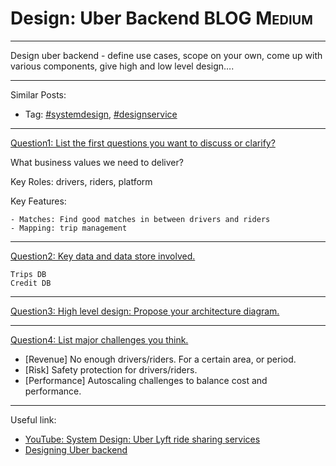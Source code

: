 * Design: Uber Backend                                          :BLOG:Medium:
#+STARTUP: showeverything
#+OPTIONS: toc:nil \n:t ^:nil creator:nil d:nil
:PROPERTIES:
:type: systemdesign, designservice
:END:
---------------------------------------------------------------------
Design uber backend - define use cases, scope on your own, come up with various components, give high and low level design....
---------------------------------------------------------------------
Similar Posts:
- Tag: [[https://code.dennyzhang.com/tag/systemdesign][#systemdesign]], [[https://code.dennyzhang.com/tag/designservice][#designservice]]
---------------------------------------------------------------------
[[color:#c7254e][Question1: List the first questions you want to discuss or clarify?]]

What business values we need to deliver?

Key Roles: drivers, riders, platform

Key Features:
#+BEGIN_EXAMPLE
- Matches: Find good matches in between drivers and riders
- Mapping: trip management
#+END_EXAMPLE
---------------------------------------------------------------------
[[color:#c7254e][Question2: Key data and data store involved.]]
#+BEGIN_EXAMPLE
Trips DB
Credit DB
#+END_EXAMPLE
---------------------------------------------------------------------
[[color:#c7254e][Question3: High level design: Propose your architecture diagram.]]

[[image-blog:Design: Uber Backend][https://raw.githubusercontent.com/DennyZhang/images/master/design/design-uber.png]]
---------------------------------------------------------------------
[[color:#c7254e][Question4: List major challenges you think.]]

- [Revenue] No enough drivers/riders. For a certain area, or period.
- [Risk] Safety protection for drivers/riders.
- [Performance] Autoscaling challenges to balance cost and performance.
---------------------------------------------------------------------
Useful link:
- [[url-external:https://www.youtube.com/watch?v=J3DY3Te3A_A][YouTube: System Design: Uber Lyft ride sharing services]]
- [[url-external:https://www.educative.io/collection/page/5668639101419520/5649050225344512/5717271485874176/preview][Designing Uber backend]]
